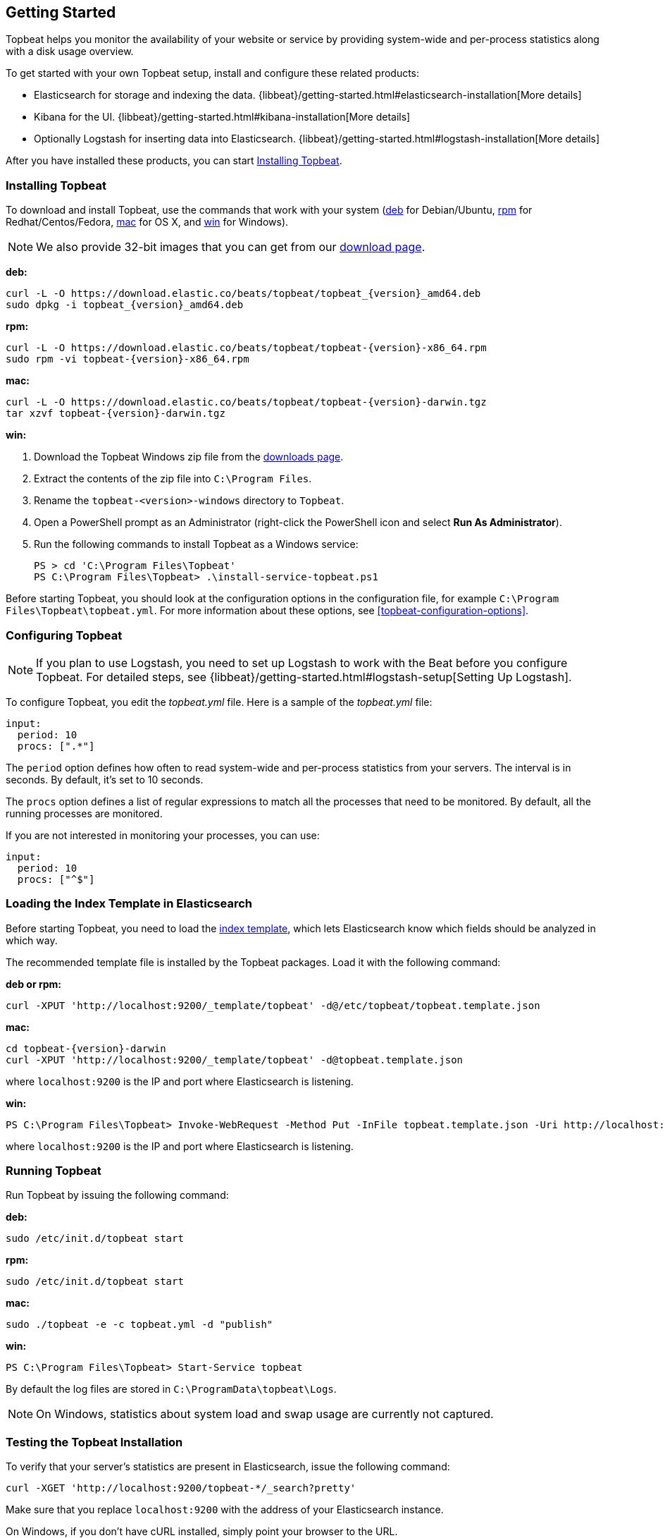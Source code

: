 [[topbeat-getting-started]]
== Getting Started

Topbeat helps you monitor the availability of your website or service by providing system-wide and per-process
statistics along with a disk usage overview.

To get started with your own Topbeat setup, install and configure these related products:

 * Elasticsearch for storage and indexing the data. {libbeat}/getting-started.html#elasticsearch-installation[More details]
 * Kibana for the UI. {libbeat}/getting-started.html#kibana-installation[More details]
 * Optionally Logstash for inserting data into Elasticsearch. {libbeat}/getting-started.html#logstash-installation[More details]

After you have installed these products, you can start <<topbeat-installation>>.


[[topbeat-installation]]
=== Installing Topbeat

To download and install Topbeat, use the commands that work with your system
(<<deb, deb>> for Debian/Ubuntu, <<rpm, rpm>> for Redhat/Centos/Fedora, <<mac,
mac>> for OS X, and <<win, win>> for Windows).

NOTE: We also provide 32-bit images that you can get from our
https://www.elastic.co/downloads/beats/topbeat[download page].

[[deb]]
*deb:*

["source","sh",subs="attributes,callouts"]
------------------------------------------------
curl -L -O https://download.elastic.co/beats/topbeat/topbeat_{version}_amd64.deb
sudo dpkg -i topbeat_{version}_amd64.deb
------------------------------------------------

[[rpm]]
*rpm:*

["source","sh",subs="attributes,callouts"]
------------------------------------------------
curl -L -O https://download.elastic.co/beats/topbeat/topbeat-{version}-x86_64.rpm
sudo rpm -vi topbeat-{version}-x86_64.rpm
------------------------------------------------

[[mac]]
*mac:*

["source","sh",subs="attributes,callouts"]
------------------------------------------------
curl -L -O https://download.elastic.co/beats/topbeat/topbeat-{version}-darwin.tgz
tar xzvf topbeat-{version}-darwin.tgz
------------------------------------------------

[[win]]
*win:*

. Download the Topbeat Windows zip file from the
https://www.elastic.co/downloads/beats/topbeat[downloads page].

. Extract the contents of the zip file into `C:\Program Files`.

. Rename the `topbeat-<version>-windows` directory to `Topbeat`.

. Open a PowerShell prompt as an Administrator (right-click the PowerShell icon and select *Run As Administrator*).

. Run the following commands to install Topbeat as a Windows service:
+
[source,shell]
----------------------------------------------------------------------
PS > cd 'C:\Program Files\Topbeat'
PS C:\Program Files\Topbeat> .\install-service-topbeat.ps1
----------------------------------------------------------------------

Before starting Topbeat, you should look at the configuration options in the configuration file,
for example `C:\Program Files\Topbeat\topbeat.yml`. For more information about these options, see <<topbeat-configuration-options>>.

[[topbeat-configuration]]
=== Configuring Topbeat

NOTE: If you plan to use Logstash, you need to set up Logstash to work with the Beat before you
configure Topbeat. For detailed steps, see {libbeat}/getting-started.html#logstash-setup[Setting Up Logstash].

To configure Topbeat, you edit the _topbeat.yml_ file. Here is a sample of
the _topbeat.yml_ file:

[source, shell]
-------------------------------------
input:
  period: 10
  procs: [".*"]
-------------------------------------

The `period` option defines how often to read system-wide and per-process statistics from your servers. The interval is in seconds.
By default, it's set to 10 seconds.

The `procs` option defines a list of regular expressions to match all the processes that need to be monitored. By default, all the running processes are monitored.

If you are not interested in monitoring your processes, you can use:

[source, shell]
-------------------------------------
input:
  period: 10
  procs: ["^$"]
-------------------------------------

[[topbeat-template]]
=== Loading the Index Template in Elasticsearch

Before starting Topbeat, you need to load the
http://www.elastic.co/guide/en/elasticsearch/reference/current/indices-templates.html[index
template], which lets Elasticsearch know which fields should be analyzed
in which way.

The recommended template file is installed by the Topbeat packages. Load it with the
following command:

*deb or rpm:*

[source,shell]
----------------------------------------------------------------------
curl -XPUT 'http://localhost:9200/_template/topbeat' -d@/etc/topbeat/topbeat.template.json
----------------------------------------------------------------------

*mac:*

["source","sh",subs="attributes,callouts"]
----------------------------------------------------------------------
cd topbeat-{version}-darwin
curl -XPUT 'http://localhost:9200/_template/topbeat' -d@topbeat.template.json
----------------------------------------------------------------------

where `localhost:9200` is the IP and port where Elasticsearch is listening.

*win:*

["source","sh",subs="attributes,callouts"]
----------------------------------------------------------------------
PS C:\Program Files\Topbeat> Invoke-WebRequest -Method Put -InFile topbeat.template.json -Uri http://localhost:9200/_template/topbeat?pretty
----------------------------------------------------------------------

where `localhost:9200` is the IP and port where Elasticsearch is listening.


=== Running Topbeat

Run Topbeat by issuing the following command:

*deb:*

[source,shell]
----------------------------------------------------------------------
sudo /etc/init.d/topbeat start
----------------------------------------------------------------------
*rpm:*

[source,shell]
----------------------------------------------------------------------
sudo /etc/init.d/topbeat start
----------------------------------------------------------------------

*mac:*

[source,shell]
----------------------------------------------------------------------
sudo ./topbeat -e -c topbeat.yml -d "publish"
----------------------------------------------------------------------

*win:*

[source,shell]
----------------------------------------------------------------------
PS C:\Program Files\Topbeat> Start-Service topbeat
----------------------------------------------------------------------

By default the log files are stored in `C:\ProgramData\topbeat\Logs`.

NOTE: On Windows, statistics about system load and swap usage are currently
not captured.

=== Testing the Topbeat Installation

To verify that your server's statistics are present in Elasticsearch, issue
the following command:

[source,shell]
----------------------------------------------------------------------
curl -XGET 'http://localhost:9200/topbeat-*/_search?pretty'
----------------------------------------------------------------------

Make sure that you replace `localhost:9200` with the address of your Elasticsearch
instance.

On Windows, if you don't have cURL installed, simply point your browser to the URL.

=== Loading Sample Kibana Dashboards

To make it easier for you to start monitoring your servers in Kibana,
we have created a few sample dashboards. The dashboards are maintained in this
https://github.com/elastic/beats-dashboards[GitHub repository], which also
includes instructions for loading the dashboards.

You can load all of the sample dashboards automatically by following
{libbeat}/getting-started.html#load-kibana-dashboards[these steps].

image:./images/topbeat-dashboard.png[Topbeat statistics]

These dashboards are provided as examples. We recommend that you
http://www.elastic.co/guide/en/kibana/current/dashboard.html[customize] them
to meet your needs.

==== Example of a System-Wide Overview

You can configure the `Dashboard` page to show the statistics for all servers or for a
subset. For example, you might have a dashboard page that shows:

* CPU usage and memory consumption for the top 10 CPU-consuming processes
running on different servers
* Free and used disk space for all servers
* CPU usage per process
* Memory consumption per process

image:./images/topbeat-dashboard-example.png[Topbeat Dashboard page in Kibana]

==== Example of a Per Server Overview

To display the statistics coming from a single server, you can use a search query like *beat.name: precise32*:

image:./images/topbeat-dashboard-1shipper.png[Topbeat Dashboard page in Kibana for one server]

You can learn more about Kibana in the
http://www.elastic.co/guide/en/kibana/current/index.html[Kibana User Guide].


Enjoy!

